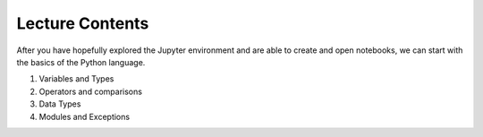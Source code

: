 Lecture Contents
================

After you have hopefully explored the Jupyter environment and are able to create and open notebooks, we can start with the basics of the Python language.


1. Variables and Types
2. Operators and comparisons
3. Data Types
4. Modules and Exceptions

